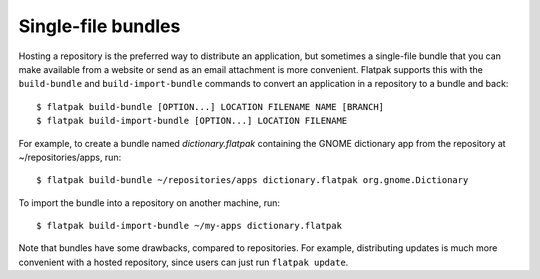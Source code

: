 Single-file bundles
===================

Hosting a repository is the preferred way to distribute an application, but sometimes a single-file bundle that you can make available from a website or send as an email attachment is more convenient. Flatpak supports this with the ``build-bundle`` and ``build-import-bundle`` commands to convert an application in a repository to a bundle and back::

  $ flatpak build-bundle [OPTION...] LOCATION FILENAME NAME [BRANCH]
  $ flatpak build-import-bundle [OPTION...] LOCATION FILENAME

For example, to create a bundle named `dictionary.flatpak` containing the GNOME dictionary app from the repository at ~/repositories/apps, run::

  $ flatpak build-bundle ~/repositories/apps dictionary.flatpak org.gnome.Dictionary

To import the bundle into a repository on another machine, run::

  $ flatpak build-import-bundle ~/my-apps dictionary.flatpak

Note that bundles have some drawbacks, compared to repositories. For example, distributing updates is much more convenient with a hosted repository, since users can just run ``flatpak update``.
